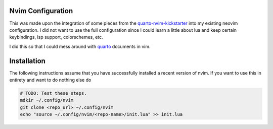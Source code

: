 Nvim Configuration
===============================================================================

.. _quarto-nvim-kickstarter: https://github.com/jmbuhr/quarto-nvim-kickstarter
.. _quarto:  https://github.com/quarto-dev/quarto-nvim

This was made upon the integration of some pieces from the 
quarto-nvim-kickstarter_ into my existing neovim configuration. I did not want
to use the full configuration since I could learn a little about lua and keep 
certain keybindings, lsp support, colorschemes, etc.


I did this so that I could mess around with quarto_ documents in vim. 


Installation
===============================================================================

The following instructions assume that you have successfully installed a recent
version of nvim. If you want to use this in entirety and want to do nothing 
else do 

.. code:: sh

   # TODO: Test these steps.
   mdkir ~/.config/nvim
   git clone <repo_url> ~/.config/nvim
   echo "source ~/.config/nvim/<repo-name>/init.lua" >> init.lua
